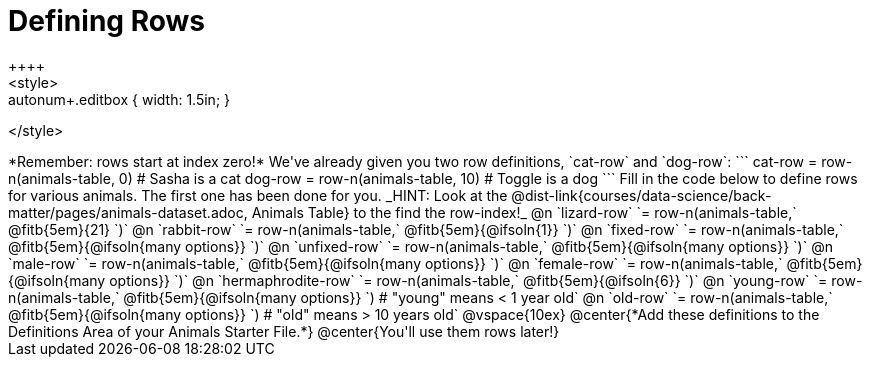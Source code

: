 = Defining Rows
++++
<style>
.autonum { padding-top: 3em !important; }
.listingblock pre { padding: 0 1em !important; }
.editbox { background: none !important; }
.autonum+.editbox { width: 1.5in; }
</style>
++++

*Remember: rows start at index zero!*

We've already given you two row definitions, `cat-row` and `dog-row`:

```
cat-row = row-n(animals-table,  0)  # Sasha is a cat
dog-row = row-n(animals-table, 10)  # Toggle is a dog
```

Fill in the code below to define rows for various animals. The first one has been done for you. _HINT: Look at the @dist-link{courses/data-science/back-matter/pages/animals-dataset.adoc, Animals Table} to the find the row-index!_

@n `lizard-row` `= row-n(animals-table,` @fitb{5em}{21} `)`

@n `rabbit-row` `= row-n(animals-table,` @fitb{5em}{@ifsoln{1}} `)`

@n `fixed-row` `= row-n(animals-table,` @fitb{5em}{@ifsoln{many options}} `)`

@n `unfixed-row` `= row-n(animals-table,` @fitb{5em}{@ifsoln{many options}} `)`

@n `male-row` `= row-n(animals-table,` @fitb{5em}{@ifsoln{many options}} `)`

@n `female-row` `= row-n(animals-table,` @fitb{5em}{@ifsoln{many options}} `)`

@n `hermaphrodite-row` `= row-n(animals-table,` @fitb{5em}{@ifsoln{6}} `)`

@n `young-row` `= row-n(animals-table,` @fitb{5em}{@ifsoln{many options}} `) # "young" means < 1 year old`

@n `old-row` `= row-n(animals-table,` @fitb{5em}{@ifsoln{many options}} `) # "old" means > 10 years old`

@vspace{10ex}

@center{*Add these definitions to the Definitions Area of your Animals Starter File.*}

@center{You'll use them rows later!}
